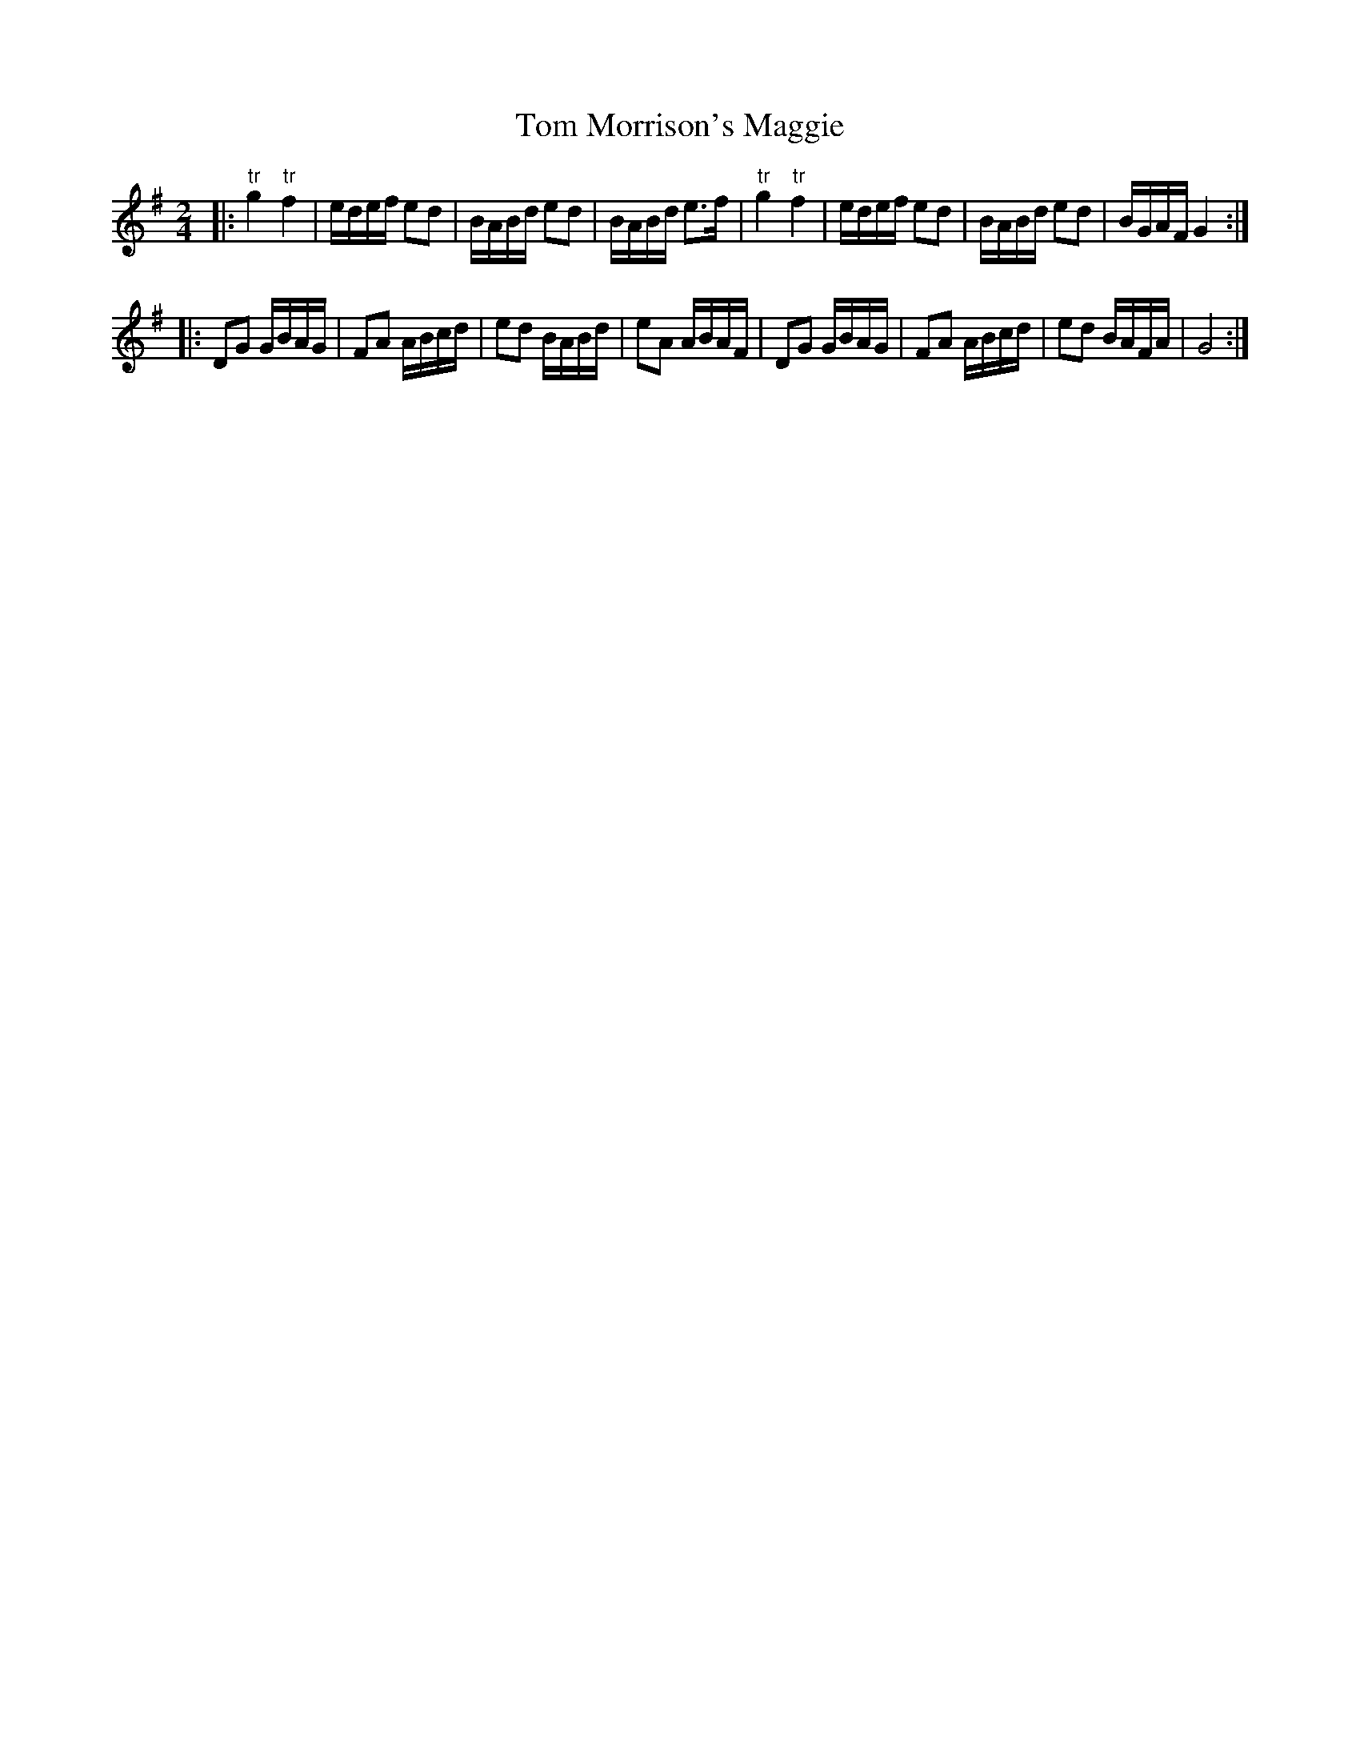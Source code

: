 X: 1
T: Tom Morrison's Maggie
Z: Kevin Rietmann
S: https://thesession.org/tunes/13134#setting22625
R: polka
M: 2/4
L: 1/8
K: Gmaj
|:"tr"g2"tr"f2 | e/d/e/f/ ed | B/A/B/d/ ed | B/A/B/d/ e>f | "tr"g2"tr"f2 | e/d/e/f/ ed | B/A/B/d/ ed | B/G/A/F/ G2 :|
|:DG G/B/A/G/ | FA A/B/c/d/ | ed B/A/B/d/ | eA A/B/A/F/ |DG G/B/A/G/ | FA A/B/c/d/ | ed B/A/F/A/ | G4 :|
